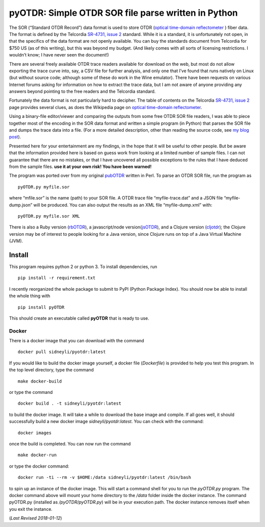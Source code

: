 pyOTDR: Simple OTDR SOR file parse written in Python
====================================================

The SOR (“Standard OTDR Record”) data format is used to store OTDR
(`optical time-domain
reflectometer <http://https://en.wikipedia.org/wiki/Optical_time-domain_reflectometer>`__
) fiber data. The format is defined by the Telcordia `SR-4731, issue
2 <http://telecom-info.telcordia.com/site-cgi/ido/docs.cgi?ID=SEARCH&DOCUMENT=SR-4731&>`__
standard. While it is a standard, it is unfortunately not open, in that
the specifics of the data format are not openly available. You can buy
the standards document from Telcordia for $750 US (as of this writing),
but this was beyond my budget. (And likely comes with all sorts of
licensing restrictions. I wouldn’t know; I have never seen the
document!)

There are several freely available OTDR trace readers available for
download on the web, but most do not allow exporting the trace curve
into, say, a CSV file for further analysis, and only one that I’ve found
that runs natively on Linux (but without source code; although some of
these do work in the Wine emulator). There have been requests on various
Internet forums asking for information on how to extract the trace data,
but I am not aware of anyone providing any answers beyond pointing to
the free readers and the Telcordia standard.

Fortunately the data format is not particularly hard to decipher. The
table of contents on the Telcordia `SR-4731, issue
2 <http://telecom-info.telcordia.com/site-cgi/ido/docs.cgi?ID=SEARCH&DOCUMENT=SR-4731&>`__
page provides several clues, as does the Wikipedia page on `optical
time-domain
reflectometer <http://https://en.wikipedia.org/wiki/Optical_time-domain_reflectometer>`__.

Using a binary-file editor/viewer and comparing the outputs from some
free OTDR SOR file readers, I was able to piece together most of the
encoding in the SOR data format and written a simple program (in Python)
that parses the SOR file and dumps the trace data into a file. (For a
more detailed description, other than reading the source code, see `my
blog
post <http://morethanfootnotes.blogspot.com/2015/07/the-otdr-optical-time-domain.html?view=sidebar>`__).

Presented here for your entertainment are my findings, in the hope that
it will be useful to other people. But be aware that the information
provided here is based on guess work from looking at a limited number of
sample files. I can not guarantee that there are no mistakes, or that I
have uncovered all possible exceptions to the rules that I have deduced
from the sample files. **use it at your own risk! You have been
warned!**

The program was ported over from my original
`pubOTDR <https://github.com/sid5432/pubOTDR>`__ written in Perl. To
parse an OTDR SOR file, run the program as

::

    pyOTDR.py myfile.sor

where “mfile.sor” is the name (path) to your SOR file. A OTDR trace file
“myfile-trace.dat” and a JSON file “myfile-dump.json” will be produced.
You can also output the results as an XML file “myfile-dump.xml” with:

::

    pyOTDR.py myfile.sor XML

There is also a Ruby version
(`rbOTDR <https://github.com/sid5432/rbOTDR>`__), a javascript/node
version(\ `jsOTDR <https://github.com/sid5432/jsOTDR>`__), and a Clojure
version (`cljotdr <https://github.com/sid5432/cljotdr>`__); the Clojure
version may be of interest to people looking for a Java version, since
Clojure runs on top of a Java Virtual Machine (JVM).

Install
-------

This program requires python 2 or python 3. To install dependencies, run

::

    pip install -r requirement.txt

I recently reorganized the whole package to submit to PyPI (Python
Package Index). You should now be able to install the whole thing with

::

    pip install pyOTDR

This should create an executable called **pyOTDR** that is ready to use.

Docker
~~~~~~

There is a docker image that you can download with the command

::

    docker pull sidneyli/pyotdr:latest

If you would like to build the docker image yourself, a docker file
(*Dockerfile*) is provided to help you test this program. In the top
level directory, type the command

::

    make docker-build

or type the command

::

    docker build . -t sidneyli/pyotdr:latest

to build the docker image. It will take a while to download the base
image and compile. If all goes well, it should successfully build a new
docker image *sidneyli/pyotdr:latest*. You can check with the command:

::

    docker images

once the build is completed. You can now run the command

::

    make docker-run

or type the docker command:

::

    docker run -ti --rm -v $HOME:/data sidneyli/pyotdr:latest /bin/bash

to spin up an instance of the docker image. This will start a command
shell for you to run the *pyOTDR.py* program. The docker command above
will mount your home directory to the */data* folder inside the docker
instance. The command pyOTDR.py (installed as */pyOTDR/pyOTDR.py*) will
be in your execution path. The docker instance removes itself when you
exit the instance.

(*Last Revised 2018-01-12*)


